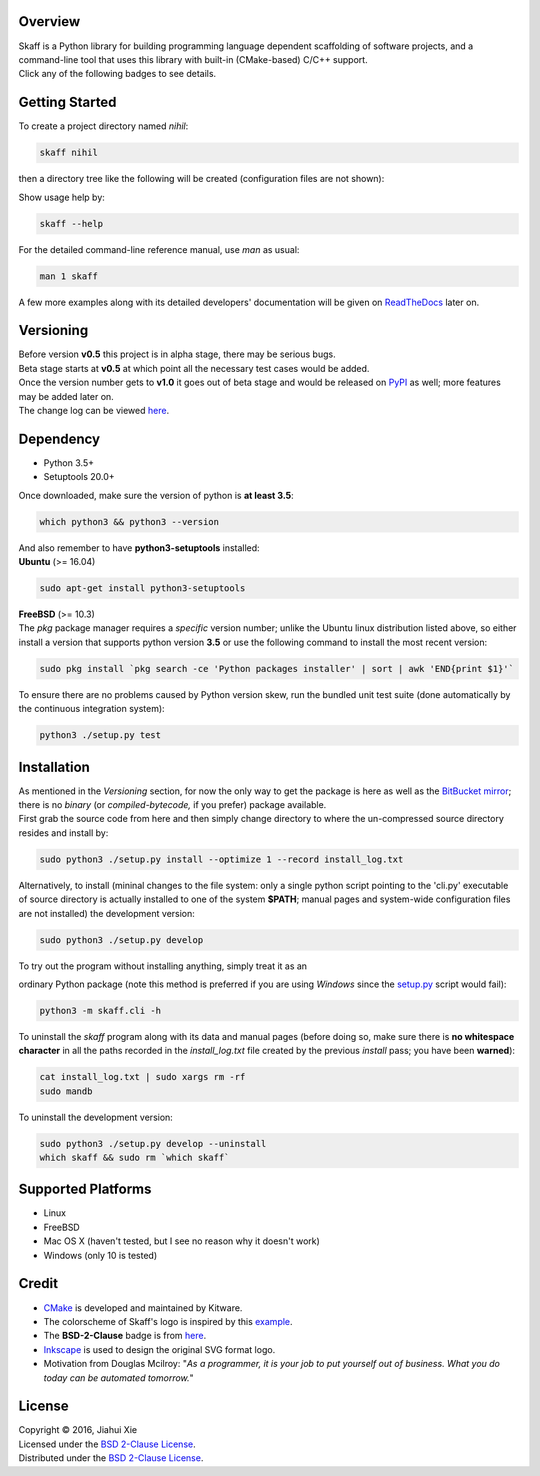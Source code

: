 |skaff|

Overview
--------

| Skaff is a Python library for building programming language dependent
  scaffolding of software projects, and a command-line tool that uses this
  library with built-in (CMake-based) C/C++ support.
| Click any of the following badges to see details.
| |Documentation Status| |License| |Build Status|

Getting Started
---------------

To create a project directory named *nihil*:

.. code:: bash

    skaff nihil

| then a directory tree like the following will be created
  (configuration files are not shown):
| |tree|

Show usage help by:

.. code:: bash

    skaff --help

For the detailed command-line reference manual, use *man* as usual:

.. code:: bash

    man 1 skaff

| A few more examples along with its detailed developers' documentation
  will be
  given on `ReadTheDocs <http://skaff.readthedocs.io/en/latest/>`__
  later on.

Versioning
----------

| Before version **v0.5** this project is in alpha stage, there may be
  serious bugs.
| Beta stage starts at **v0.5** at which point all the necessary test
  cases would be added.
| Once the version number gets to **v1.0** it goes out of beta stage and
  would be released on `PyPI <https://pypi.python.org/pypi>`__ as well; more
  features may be added later on.
| The change log can be viewed `here <CHANGELOG.rst>`__.

Dependency
----------

- Python 3.5+
- Setuptools 20.0+

| Once downloaded, make sure the version of python is **at least 3.5**:

.. code:: bash

    which python3 && python3 --version

| And also remember to have **python3-setuptools** installed:
| **Ubuntu** (>= 16.04)

.. code:: bash

    sudo apt-get install python3-setuptools

| **FreeBSD** (>= 10.3)
| The *pkg* package manager requires a *specific* version number; unlike the
  Ubuntu linux distribution listed above, so either install a version that
  supports python version **3.5** or use the following command to install the
  most recent version:

.. code:: bash

    sudo pkg install `pkg search -ce 'Python packages installer' | sort | awk 'END{print $1}'`

| To ensure there are no problems caused by Python version skew, run the
  bundled unit test suite (done automatically by the continuous integration
  system):

.. code:: bash

    python3 ./setup.py test


Installation
------------

| As mentioned in the *Versioning* section, for now the only way to get the
  package is here as well as the
  `BitBucket mirror <https://bitbucket.org/jhxie/skaff>`__;
  there is no *binary* (or *compiled-bytecode,* if you prefer) package
  available.

| First grab the source code from here and then simply change directory to
  where the un-compressed source directory resides and install by:

.. code:: bash

    sudo python3 ./setup.py install --optimize 1 --record install_log.txt

| Alternatively, to install (mininal changes to the file system: only a single
  python script pointing to the 'cli.py' executable of source directory is
  actually installed to one of the system **$PATH**; manual pages and
  system-wide configuration files are not installed) the development version:

.. code:: bash

    sudo python3 ./setup.py develop

| To try out the program without installing anything, simply treat it as an
ordinary Python package (note this method is preferred if you are using
*Windows* since the `setup.py <setup.py>`__ script would fail):

.. code:: bash

    python3 -m skaff.cli -h

| To uninstall the *skaff* program along with its data and manual pages
  (before doing so, make sure there is **no whitespace character** in all the
  paths recorded in the *install\_log.txt* file created by the previous
  *install* pass; you have been **warned**):

.. code:: bash

    cat install_log.txt | sudo xargs rm -rf
    sudo mandb

To uninstall the development version:

.. code:: bash

    sudo python3 ./setup.py develop --uninstall
    which skaff && sudo rm `which skaff`

Supported Platforms
-------------------

-  Linux
-  FreeBSD
-  Mac OS X (haven't tested, but I see no reason why it doesn't work)
-  Windows (only 10 is tested)

Credit
------

-  `CMake <https://cmake.org>`__ is developed and maintained by Kitware.
-  The colorscheme of Skaff's logo is inspired by this
   `example <http://i34.photobucket.com/albums/d142/JanetB0601/ColorComboChallenge72.jpg>`__.
-  The **BSD-2-Clause** badge is from
   `here <https://github.com/demhydraz/badge-collection>`__.
-  `Inkscape <https://inkscape.org/>`__ is used to design the original
   SVG format logo.
-  Motivation from Douglas Mcilroy: "*As a programmer, it is your job to put
   yourself out of business. What you do today can be automated tomorrow.*"

License
-------

| Copyright © 2016, Jiahui Xie
| Licensed under the `BSD 2-Clause
  License <https://opensource.org/licenses/BSD-2-Clause>`__.
| Distributed under the `BSD 2-Clause
  License <https://opensource.org/licenses/BSD-2-Clause>`__.

.. |skaff| image:: img/banner.png
.. |Documentation Status| image:: https://readthedocs.org/projects/skaff/badge/?version=latest
   :target: http://skaff.readthedocs.io/en/latest/?badge=latest
.. |License| image:: https://img.shields.io/badge/license-BSD%202--Clause-blue.svg
   :target: http://opensource.org/licenses/BSD-2-Clause
.. |Build Status| image:: https://semaphoreci.com/api/v1/jhxie/skaff/branches/master/badge.svg
   :target: https://semaphoreci.com/jhxie/skaff
.. |tree| image:: doc/source/img/output_tree.png


